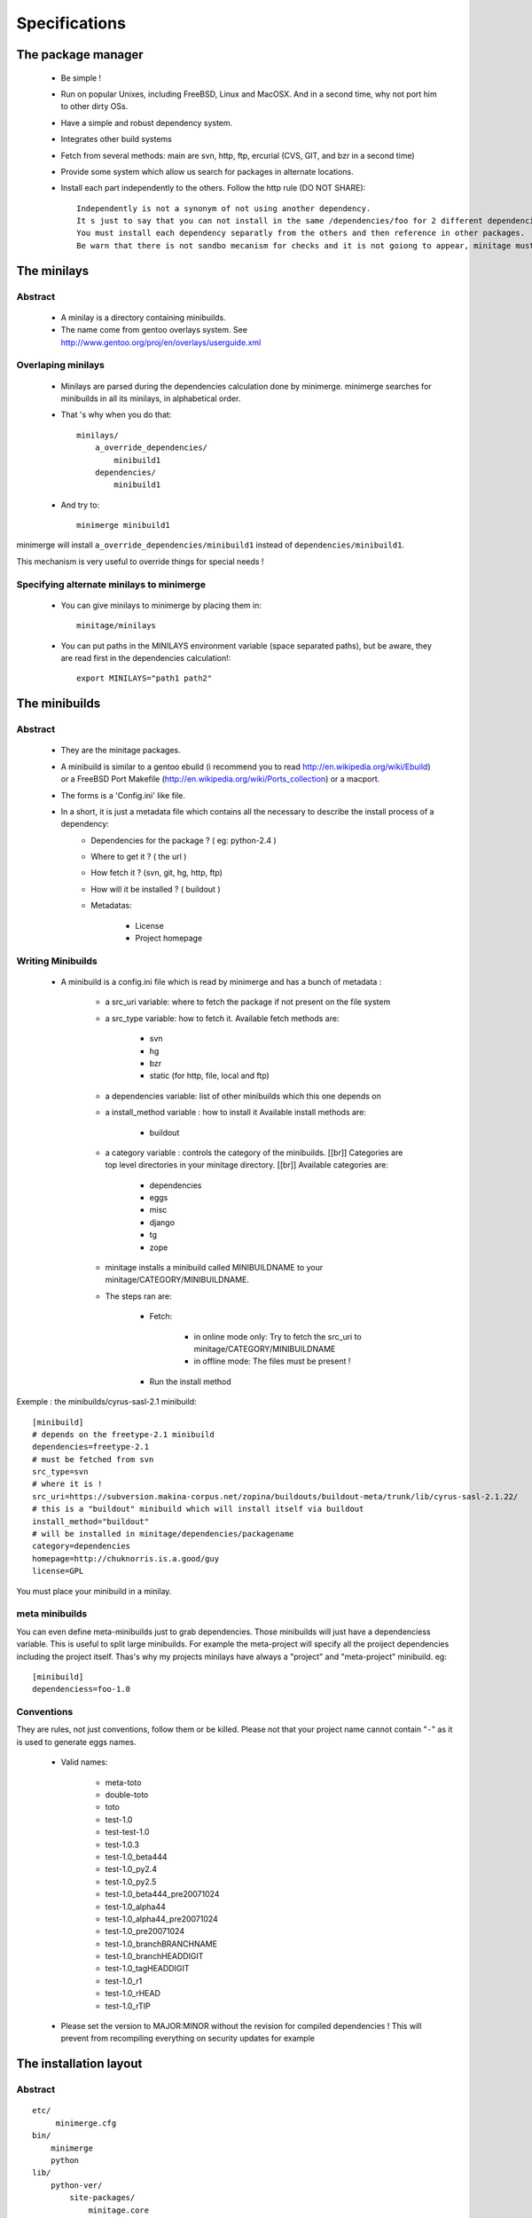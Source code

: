 Specifications
################

The package manager
===================

 - Be simple !
 - Run on popular Unixes, including FreeBSD, Linux and MacOSX. And in a second time, why not port him to other dirty OSs.
 - Have a simple and robust dependency system.
 - Integrates other build systems
 - Fetch from several methods: main are svn, http, ftp, ercurial (CVS, GIT, and bzr in a second time)
 - Provide some system which allow us search for packages in alternate locations.
 - Install each part independently to the others. Follow the http rule (DO NOT SHARE)::

     Independently is not a synonym of not using another dependency.
     It s just to say that you can not install in the same /dependencies/foo for 2 different dependencies at the same time.
     You must install each dependency separatly from the others and then reference in other packages.
     Be warn that there is not sandbo mecanism for checks and it is not goiong to appear, minitage must be simple.

The minilays
==============
Abstract
----------

    - A minilay is a directory containing minibuilds.
    - The name come from gentoo overlays system. See http://www.gentoo.org/proj/en/overlays/userguide.xml

Overlaping minilays
--------------------
    - Minilays are parsed during the dependencies calculation done by minimerge.
      minimerge searches for minibuilds in all its minilays, in alphabetical order.
    - That 's why when you do that::

        minilays/
            a_override_dependencies/
                minibuild1
            dependencies/
                minibuild1

    - And try to::

        minimerge minibuild1

minimerge will install ``a_override_dependencies/minibuild1`` instead of ``dependencies/minibuild1``.

This mechanism is very useful to override things for special needs !

Specifying alternate minilays to minimerge
------------------------------------------

 - You can give minilays to minimerge by placing them in::

        minitage/minilays

 - You can put paths in the MINILAYS environment variable (space separated paths), but be aware, they are read first in the dependencies calculation!::

        export MINILAYS="path1 path2"



The minibuilds
===============

Abstract
------------

 - They are the minitage packages.
 - A minibuild is similar to a gentoo ebuild  (i recommend you to read http://en.wikipedia.org/wiki/Ebuild) or a FreeBSD Port Makefile (http://en.wikipedia.org/wiki/Ports_collection)  or a macport.
 - The forms is a 'Config.ini' like file.
 - In a short, it is just a metadata file which contains all the necessary to describe the install process of a dependency:
    - Dependencies for the package ? ( eg: python-2.4 )
    - Where to get it ? ( the url )
    - How fetch it ? (svn, git, hg, http, ftp)
    - How will it be installed ? ( buildout )
    - Metadatas:

        - License
        - Project homepage

Writing Minibuilds
------------------

 - A minibuild is a config.ini file  which is read by minimerge and has a bunch of metadata :

    - a src_uri variable: where to fetch the package if not present on the file system
    - a src_type variable: how to fetch it.
      Available fetch methods are:

        - svn
        - hg
        - bzr
        - static (for http, file, local and ftp)

    - a dependencies variable: list of other minibuilds which this one depends on
    - a install_method variable : how to install it
      Available install methods are:

        - buildout

    - a category variable : controls the category of the minibuilds. [[br]]
      Categories are top level  directories in your minitage directory. [[br]]
      Available categories are:

        - dependencies
        - eggs
        - misc
        - django
        - tg
        - zope

    - minitage installs a minibuild called MINIBUILDNAME to your minitage/CATEGORY/MINIBUILDNAME.
    - The steps ran are:

        - Fetch:

            - in online mode only: Try to fetch the src_uri to minitage/CATEGORY/MINIBUILDNAME
            - in offline mode: The files must be present !

        - Run the install method

Exemple : the minibuilds/cyrus-sasl-2.1 minibuild::

    [minibuild]
    # depends on the freetype-2.1 minibuild
    dependencies=freetype-2.1
    # must be fetched from svn
    src_type=svn
    # where it is !
    src_uri=https://subversion.makina-corpus.net/zopina/buildouts/buildout-meta/trunk/lib/cyrus-sasl-2.1.22/
    # this is a "buildout" minibuild which will install itself via buildout
    install_method="buildout"
    # will be installed in minitage/dependencies/packagename
    category=dependencies
    homepage=http://chuknorris.is.a.good/guy
    license=GPL

You must place your minibuild in a minilay.

meta minibuilds
---------------

You can even define meta-minibuilds just to grab dependencies. Those minibuilds will just have a dependenciess variable.
This is useful to split large minibuilds. For example the meta-project will specify all the proiject dependencies including the project itself.
Thas's why my projects minilays have always a "project" and "meta-project"
minibuild. eg::

    [minibuild]
    dependenciess=foo-1.0


Conventions
-----------

They are rules, not just conventions, follow them or be killed.
Please not that your project name cannot contain "``-``" as it is used to generate eggs names.

    - Valid names:

        - meta-toto
        - double-toto
        - toto
        - test-1.0
        - test-test-1.0
        - test-1.0.3
        - test-1.0_beta444
        - test-1.0_py2.4
        - test-1.0_py2.5
        - test-1.0_beta444_pre20071024
        - test-1.0_alpha44
        - test-1.0_alpha44_pre20071024
        - test-1.0_pre20071024
        - test-1.0_branchBRANCHNAME
        - test-1.0_branchHEADDIGIT
        - test-1.0_tagHEADDIGIT
        - test-1.0_r1
        - test-1.0_rHEAD
        - test-1.0_rTIP

    - Please set the version to MAJOR:MINOR without the revision for compiled dependencies !
      This will prevent from recompiling everything on security updates for example




The installation layout
=========================

Abstract
----------
::

        etc/
             minimerge.cfg
        bin/
            minimerge
            python
        lib/
            python-ver/
                site-packages/
                    minitage.core

        dependencies/
            dep1/
                buildout.cfg
                hooks/
                patches/::
                parts/
                    part/
                        bin/
                        lib/
                        include/

        eggs/
            cache/
            develop-cache/
            projectn/
                buildout.cfg
                hooks/
                patches/
                parts/
                    site-packages-2.4
                    site-packages-2.5

        django/
             project1/
             ...
             projectn/
        zope/
             project1/
             ...
             projectn/

        anotherCategory/
            anotherProject/

        minilays/
            eggs/
            dependencies/
            instances/
            meta/
            samples/
            anExternalMinilay/



Layout explanation
--------------------

bin/minimerge:
    - The project Assembler.

etc/minimerge.cfg
    Minitage configuration file.

dependencies/:
 - Libraries and applications like libpng, python-2.4 or readline.
 - One dependency per directory.
 - The installation prefix for each dependency is::

            dependencies/dependency-name/parts/part

eggs:
    They is two possibilities there:

    - In a particular eggs/directory:

        - Traditional distutilized python modules
        - Python modules shipped is a non pythonish way (like libxml2)
        - They must install a sub site-packages for each python version supported::

            eggs/egg/
                site-packages-2.4/
                    module/__init__.py
                site-packages-2.5/
                    module/__init__.py
                site-packages-2.6/
                    module/__init__.py
                site-packages-3.0/
                    module/__init__.py


    - Python eggyfiables modules
        - They are installed in the "eggs-cache"
            - eggs in release mode::

                eggs/cache

            - eggs in develop-mode::

                eggs/develop-cache


django/:
    - Django projects.

zope/:
    - Zope/Plone projects which only install zope, plone and the needed products.
    - Just think to add the needed site-packages in the project's extra-path so that buildout can find them!
    - Do not use not packaged eggs parts there or BURN IN HELL!

minilays/:

misc:/
    - All that cannot be elsewhere

tg/:
    - Turbogears project

[MinitageMinibuilds#Minilays minilays] : dependencies | zope | django | eggs
    Those are MINILAYS. Minilays are similar to gentoo 's OVERLAYS. Or, be reference, to entries in your source.list on Debian/Ubuntu.
    They contains minibuilds.
    Those are the packages that our package manager deals with.
    You can add search Directories by setting the "MINILAYS" environment variable.
    ex:

    .. sourcecode:: sh

        export MINILAYS="~/otherminibuildsdirectory"

TIPS
=======

    * Make and abuse of branches.

        * Make branches for special needs (light ones)
        * Make a (pre)-production branch

    * Tag your products
    * Fix versions in the buildout for re-execution in the same state.
